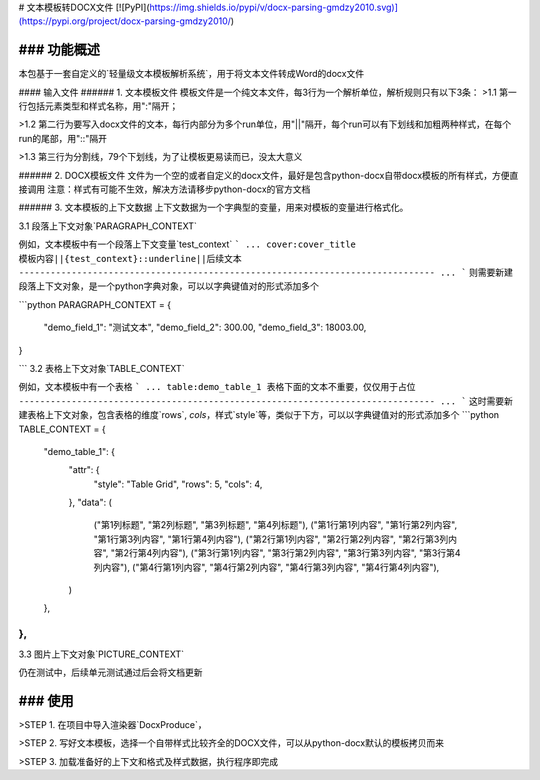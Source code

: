 # 文本模板转DOCX文件
[![PyPI](https://img.shields.io/pypi/v/docx-parsing-gmdzy2010.svg)](https://pypi.org/project/docx-parsing-gmdzy2010/)

### 功能概述
_________
本包基于一套自定义的`轻量级文本模板解析系统`，用于将文本文件转成Word的docx文件

#### 输入文件
###### 1. 文本模板文件
模板文件是一个纯文本文件，每3行为一个解析单位，解析规则只有以下3条：
>1.1 第一行包括元素类型和样式名称，用":"隔开；  

>1.2 第二行为要写入docx文件的文本，每行内部分为多个run单位，用"||"隔开，每个run可以有下划线和加粗两种样式，在每个run的尾部，用"::"隔开  

>1.3 第三行为分割线，79个下划线，为了让模板更易读而已，没太大意义  

###### 2. DOCX模板文件
文件为一个空的或者自定义的docx文件，最好是包含python-docx自带docx模板的所有样式，方便直接调用
注意：样式有可能不生效，解决方法请移步python-docx的官方文档

###### 3. 文本模板的上下文数据
上下文数据为一个字典型的变量，用来对模板的变量进行格式化。  

3.1 段落上下文对象`PARAGRAPH_CONTEXT`  

例如，文本模板中有一个段落上下文变量`test_context`
```
...
cover:cover_title
模板内容||{test_context}::underline||后续文本
-------------------------------------------------------------------------------
...
```
则需要新建段落上下文对象，是一个python字典对象，可以以字典键值对的形式添加多个   

```python
PARAGRAPH_CONTEXT = {
    "demo_field_1": "测试文本",
    "demo_field_2": 300.00,
    "demo_field_3": 18003.00,
}

```
3.2 表格上下文对象`TABLE_CONTEXT`  

例如，文本模板中有一个表格
```
...
table:demo_table_1
表格下面的文本不重要，仅仅用于占位
-------------------------------------------------------------------------------
...
```
这时需要新建表格上下文对象，包含表格的维度`rows`, `cols`，样式`style`等，类似于下方，可以以字典键值对的形式添加多个
```python
TABLE_CONTEXT = {
    "demo_table_1": {
        "attr": {
            "style": "Table Grid",
            "rows": 5,
            "cols": 4,
        },
        "data": (
            ("第1列标题", "第2列标题", "第3列标题", "第4列标题"),
            ("第1行第1列内容", "第1行第2列内容", "第1行第3列内容", "第1行第4列内容"),
            ("第2行第1列内容", "第2行第2列内容", "第2行第3列内容", "第2行第4列内容"),
            ("第3行第1列内容", "第3行第2列内容", "第3行第3列内容", "第3行第4列内容"),
            ("第4行第1列内容", "第4行第2列内容", "第4行第3列内容", "第4行第4列内容"),
        )
    },
},
```
3.3 图片上下文对象`PICTURE_CONTEXT`  

仍在测试中，后续单元测试通过后会将文档更新

### 使用
_________
>STEP 1. 在项目中导入渲染器`DocxProduce`，

>STEP 2. 写好文本模板，选择一个自带样式比较齐全的DOCX文件，可以从python-docx默认的模板拷贝而来  

>STEP 3. 加载准备好的上下文和格式及样式数据，执行程序即完成


